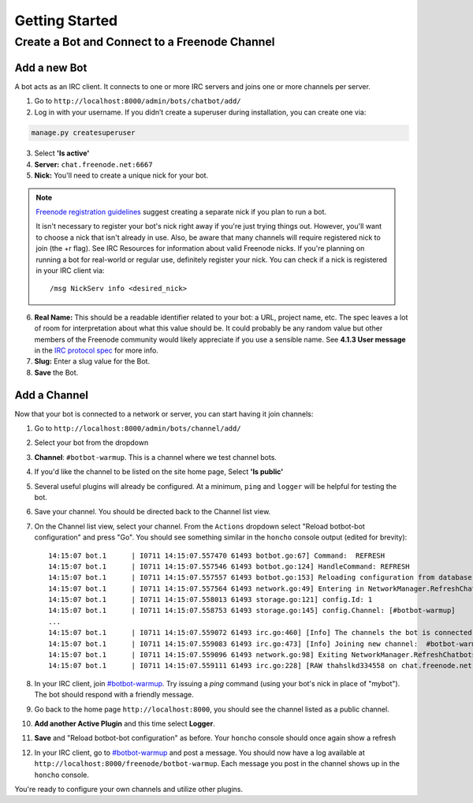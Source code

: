 Getting Started
================


Create a Bot and Connect to a Freenode Channel
-----------------------------------------------

Add a new Bot
~~~~~~~~~~~~~

A bot acts as an IRC client. It connects to one or more IRC servers and joins one or more channels per server.

1. Go to ``http://localhost:8000/admin/bots/chatbot/add/``

2. Log in with your username. If you didn’t create a superuser during installation, you can create one via:

.. code-block:: bash

    manage.py createsuperuser

3. Select **'Is active'**
4. **Server:** ``chat.freenode.net:6667``
5. **Nick:** You'll need to create a unique nick for your bot.

.. note::

    `Freenode registration guidelines <http://freenode.net/faq.shtml#userregistration>`_ suggest creating a separate nick if you plan to run a bot.

    It isn't necessary to register your bot's nick right away if you're just trying things out. However, you'll want to choose a nick that isn't already in use. Also, be aware that many channels will require registered nick to join (the +r flag). See IRC Resources for information about valid Freenode nicks. If you're planning on running a bot for real-world or regular use, definitely register your nick. You can check if a nick is registered in your IRC client via::

        /msg NickServ info <desired_nick>

6. **Real Name:** This should be a readable identifier related to your bot: a URL, project name, etc. The spec leaves a lot of room for interpretation about what this value should be. It could probably be any random value but other members of the Freenode community would likely appreciate if you use a sensible name. See **4.1.3 User message** in the `IRC protocol spec <http://www.ietf.org/rfc/rfc1459.txt>`_ for more info.
7. **Slug:** Enter a slug value for the Bot.
8. **Save** the Bot.


Add a Channel
~~~~~~~~~~~~~

Now that your bot is connected to a network or server, you can start having it join channels:

1. Go to ``http://localhost:8000/admin/bots/channel/add/``
2. Select your bot from the dropdown
3. **Channel**: ``#botbot-warmup``. This is a channel where we test channel bots.
4. If you'd like the channel to be listed on the site home page, Select **'Is public'**
5. Several useful plugins will already be configured. At a minimum, ``ping`` and ``logger`` will be helpful for testing the bot.
6. Save your channel. You should be directed back to the Channel list view.
7. On the Channel list view, select your channel. From the ``Actions`` dropdown select "Reload botbot-bot configuration" and press "Go". You should see something similar in the ``honcho`` console output (edited for brevity)::

    14:15:07 bot.1      | I0711 14:15:07.557470 61493 botbot.go:67] Command:  REFRESH
    14:15:07 bot.1      | I0711 14:15:07.557546 61493 botbot.go:124] HandleCommand: REFRESH
    14:15:07 bot.1      | I0711 14:15:07.557557 61493 botbot.go:153] Reloading configuration from database
    14:15:07 bot.1      | I0711 14:15:07.557564 61493 network.go:49] Entering in NetworkManager.RefreshChatbots
    14:15:07 bot.1      | I0711 14:15:07.558013 61493 storage.go:121] config.Id: 1
    14:15:07 bot.1      | I0711 14:15:07.558753 61493 storage.go:145] config.Channel: [#botbot-warmup]
    ...
    14:15:07 bot.1      | I0711 14:15:07.559072 61493 irc.go:460] [Info] The channels the bot is connected to need to be updated
    14:15:07 bot.1      | I0711 14:15:07.559083 61493 irc.go:473] [Info] Joining new channel:  #botbot-warmup
    14:15:07 bot.1      | I0711 14:15:07.559096 61493 network.go:98] Exiting NetworkManager.RefreshChatbots
    14:15:07 bot.1      | I0711 14:15:07.559111 61493 irc.go:228] [RAW thahslkd334558 on chat.freenode.net:6667 (0xc208028750) ] --> JOIN #botbot-warmup


8. In your IRC client, join `#botbot-warmup <irc://irc.freenode.net:6667/botbot-warmup>`_. Try issuing a `ping` command (using your bot's nick in place of "mybot"). The bot should respond with a friendly message.
9. Go back to the home page ``http://localhost:8000``, you should see the channel listed as a public channel.
10. **Add another Active Plugin** and this time select **Logger**.
11. **Save** and "Reload botbot-bot configuration" as before.  Your ``honcho`` console should once again show a refresh
12. In your IRC client, go to `#botbot-warmup <irc:irc.freenode.net:6667/botbot-warmup>`_ and post a message. You should now have a log available at ``http://localhost:8000/freenode/botbot-warmup``. Each message you post in the channel shows up in the ``honcho`` console.


.. warning:
    Currently a UI bug will scroll the message out of view after page load. Scroll up or post several messages in the channel.

You're ready to configure your own channels and utilize other plugins.
